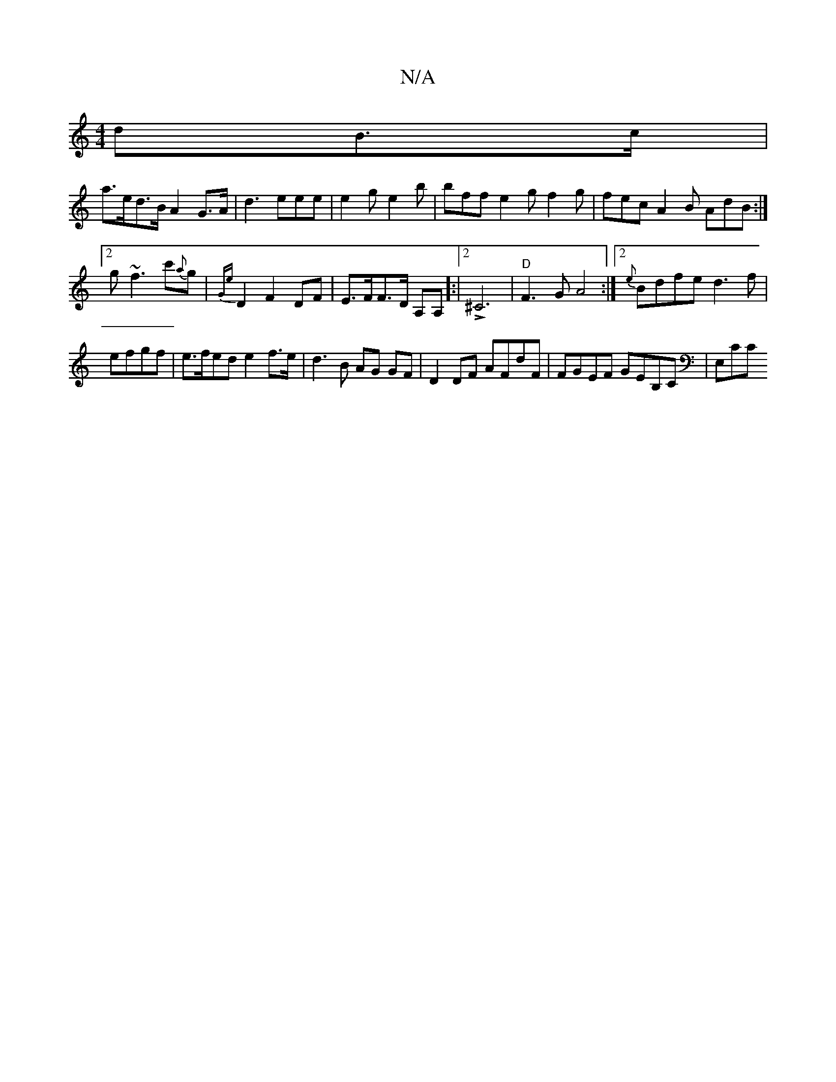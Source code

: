 X:1
T:N/A
M:4/4
R:N/A
K:Cmajor
dB>c|
a>ed>B A2 G>A|d3 eee|e2g e2b|bff e2g f2g |fec A2 B AdB:|2 g~f3 c'{a}g | {Ge}D2F2DF|E>FF>D A,A,]:|2 !>!^C6| "D"F3 G A4:|2 {e}Bdfe d3f|efgf | e>fed e2 f>e | d3 B AG GF |D2 DF AFdF|FGEF GEB,C|E,CC 